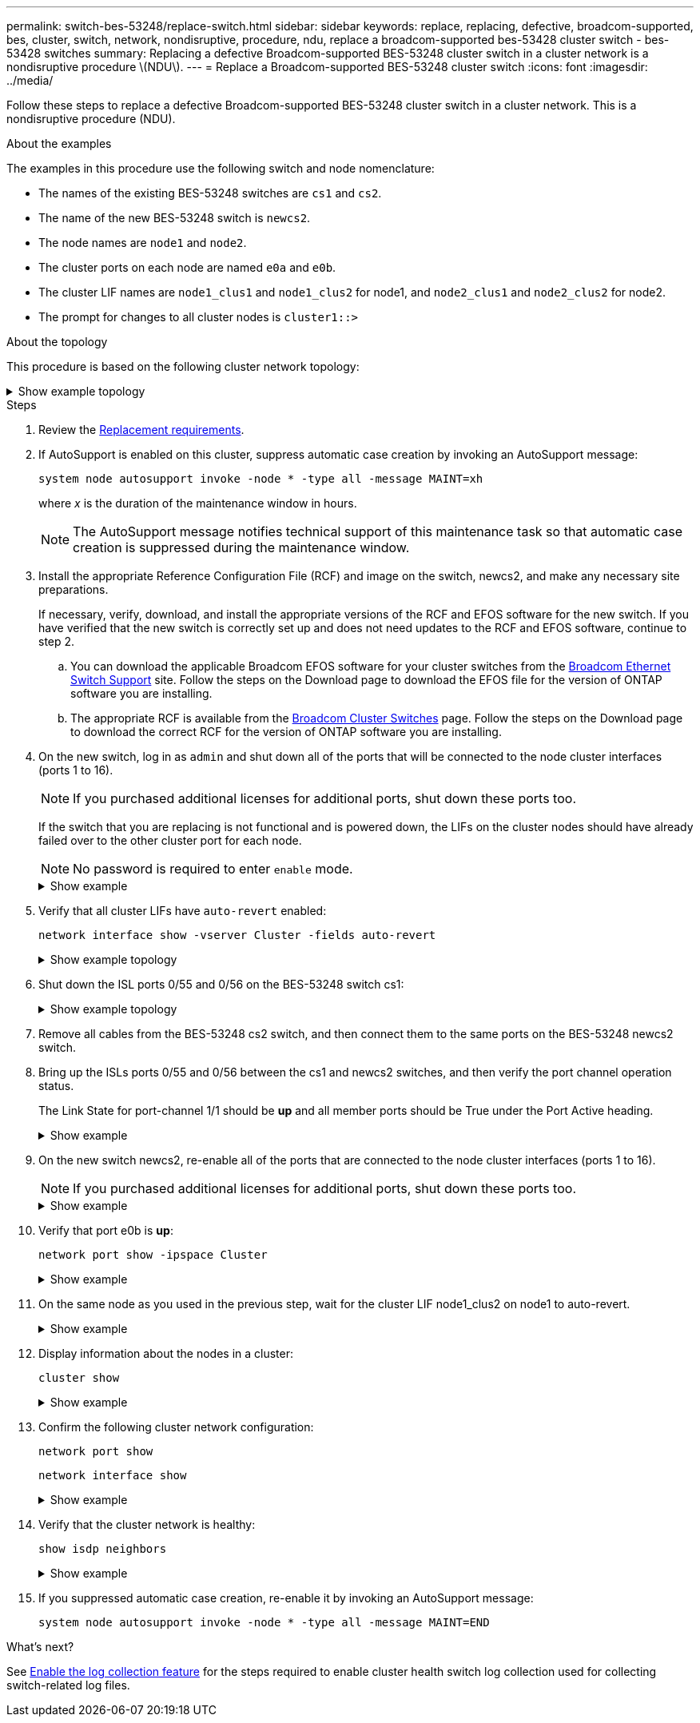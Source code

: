 ---
permalink: switch-bes-53248/replace-switch.html
sidebar: sidebar
keywords: replace, replacing, defective, broadcom-supported, bes, cluster, switch, network, nondisruptive, procedure, ndu, replace a broadcom-supported bes-53428 cluster switch - bes-53428 switches
summary: Replacing a defective Broadcom-supported BES-53248 cluster switch in a cluster network is a nondisruptive procedure \(NDU\).
---
= Replace a Broadcom-supported BES-53248 cluster switch
:icons: font
:imagesdir: ../media/

[.lead]
Follow these steps to replace a defective Broadcom-supported BES-53248 cluster switch in a cluster network. This is a nondisruptive procedure (NDU).

.About the examples

The examples in this procedure use the following switch and node nomenclature:

* The names of the existing BES-53248 switches are `cs1` and `cs2`.
* The name of the new BES-53248 switch is `newcs2`.
* The node names are `node1` and `node2`.
* The cluster ports on each node are named `e0a` and `e0b`.
* The cluster LIF names are `node1_clus1` and `node1_clus2` for node1, and `node2_clus1` and `node2_clus2` for node2.
* The prompt for changes to all cluster nodes is `cluster1::>`

.About the topology

This procedure is based on the following cluster network topology:

.Show example topology
[%collapsible]
====

[subs=+quotes]
----
cluster1::> *network port show -ipspace Cluster*

Node: node1
                                                                       Ignore
                                                  Speed(Mbps) Health   Health
Port      IPspace      Broadcast Domain Link MTU  Admin/Oper  Status   Status
--------- ------------ ---------------- ---- ---- ----------- -------- ------
e0a       Cluster      Cluster          up   9000  auto/10000 healthy  false
e0b       Cluster      Cluster          up   9000  auto/10000 healthy  false


Node: node2
                                                                       Ignore
                                                  Speed(Mbps) Health   Health
Port      IPspace      Broadcast Domain Link MTU  Admin/Oper  Status   Status
--------- ------------ ---------------- ---- ---- ----------- -------- ------
e0a       Cluster      Cluster          up   9000  auto/10000 healthy  false
e0b       Cluster      Cluster          up   9000  auto/10000 healthy  false


cluster1::> *network interface show -vserver Cluster*
            Logical    Status     Network            Current       Current Is
Vserver     Interface  Admin/Oper Address/Mask       Node          Port    Home
----------- ---------- ---------- ------------------ ------------- ------- ----
Cluster
            node1_clus1  up/up    169.254.209.69/16  node1         e0a     true
            node1_clus2  up/up    169.254.49.125/16  node1         e0b     true
            node2_clus1  up/up    169.254.47.194/16  node2         e0a     true
            node2_clus2  up/up    169.254.19.183/16  node2         e0b     true


cluster1::> *network device-discovery show -protocol cdp*
Node/       Local  Discovered
Protocol    Port   Device (LLDP: ChassisID)  Interface         Platform
----------- ------ ------------------------- ----------------  ----------------
node2      /cdp
            e0a    cs1                       0/2               BES-53248
            e0b    cs2                       0/2               BES-53248
node1      /cdp
            e0a    cs1                       0/1               BES-53248
            e0b    cs2                       0/1               BES-53248
----

[subs=+quotes]
----
(cs1)# *show isdp neighbors*

Capability Codes: R - Router, T - Trans Bridge, B - Source Route Bridge,
                  S - Switch, H - Host, I - IGMP, r - Repeater

Device ID                Intf      Holdtime  Capability Platform         Port ID
------------------------ --------- --------- ---------- ---------------- ---------
node1                    0/1       175       H          FAS2750          e0a
node2                    0/2       152       H          FAS2750          e0a
cs2                      0/55      179       R          BES-53248        0/55
cs2                      0/56      179       R          BES-53248        0/56


(cs2)# show isdp neighbors

Capability Codes: R - Router, T - Trans Bridge, B - Source Route Bridge,
                  S - Switch, H - Host, I - IGMP, r - Repeater

Device ID                Intf      Holdtime  Capability Platform         Port ID
------------------------ --------- --------- ---------- ---------------- ---------
node1                    0/1       129       H          FAS2750          e0b
node2                    0/2       165       H          FAS2750          e0b
cs1                      0/55      179       R          BES-53248        0/55
cs1                      0/56      179       R          BES-53248        0/56
----
====


.Steps

. Review the link:replace-switch-reqs.html[Replacement requirements].

. If AutoSupport is enabled on this cluster, suppress automatic case creation by invoking an AutoSupport message:
+
`system node autosupport invoke -node * -type all -message MAINT=xh`
+
where _x_ is the duration of the maintenance window in hours.
+
NOTE: The AutoSupport message notifies technical support of this maintenance task so that automatic case creation is suppressed during the maintenance window. 

. Install the appropriate Reference Configuration File (RCF) and image on the switch, newcs2, and make any necessary site preparations.
+
If necessary, verify, download, and install the appropriate versions of the RCF and EFOS software for the new switch. If you have verified that the new switch is correctly set up and does not need updates to the RCF and EFOS software, continue to step 2.

 .. You can download the applicable Broadcom EFOS software for your cluster switches from the https://www.broadcom.com/support/bes-switch[Broadcom Ethernet Switch Support^] site. Follow the steps on the Download page to download the EFOS file for the version of ONTAP software you are installing.
 .. The appropriate RCF is available from the https://mysupport.netapp.com/site/products/all/details/broadcom-cluster-switches/downloads-tab[Broadcom Cluster Switches^] page. Follow the steps on the Download page to download the correct RCF for the version of ONTAP software you are installing.

. On the new switch, log in as `admin` and shut down all of the ports that will be connected to the node cluster interfaces (ports 1 to 16).
+
NOTE: If you purchased additional licenses for additional ports, shut down these ports too.
+
If the switch that you are replacing is not functional and is powered down, the LIFs on the cluster nodes should have already failed over to the other cluster port for each node.
+
NOTE: No password is required to enter `enable` mode.
+
.Show example
[%collapsible]
====
[subs=+quotes]
----
User: *admin*
Password:
(newcs2)> *enable*
(newcs2)# *config*
(newcs2)(config)# *interface 0/1-0/16*
(newcs2)(interface 0/1-0/16)# *shutdown*
(newcs2)(interface 0/1-0/16)# *exit*
(newcs2)(config)# *exit*
(newcs2)#
----
====

. Verify that all cluster LIFs have `auto-revert` enabled:
+
`network interface show -vserver Cluster -fields auto-revert`
+
.Show example topology
[%collapsible]
====
[subs=+quotes]
----
cluster1::> *network interface show -vserver Cluster -fields auto-revert*

Logical
Vserver   Interface    Auto-revert
--------- ------------ ------------
Cluster   node1_clus1  true
Cluster   node1_clus2  true
Cluster   node2_clus1  true
Cluster   node2_clus2  true
----
====

. Shut down the ISL ports 0/55 and 0/56 on the BES-53248 switch cs1:
+
.Show example topology
[%collapsible]
====
[subs=+quotes]
----
(cs1)# *config*
(cs1)(config)# *interface 0/55-0/56*
(cs1)(interface 0/55-0/56)# *shutdown*
----
====

. Remove all cables from the BES-53248 cs2 switch, and then connect them to the same ports on the BES-53248 newcs2 switch.
. Bring up the ISLs ports 0/55 and 0/56 between the cs1 and newcs2 switches, and then verify the port channel operation status.
+
The Link State for port-channel 1/1 should be *up* and all member ports should be True under the Port Active heading.
+
.Show example
[%collapsible]
====
This example enables ISL ports 0/55 and 0/56 and displays the Link State for port-channel 1/1 on switch cs1:

[subs=+quotes]
----
(cs1)# *config*
(cs1)(config)# *interface 0/55-0/56*
(cs1)(interface 0/55-0/56)# *no shutdown*
(cs1)(interface 0/55-0/56)# *exit*
(cs1)# *show port-channel 1/1*

Local Interface................................ 1/1
Channel Name................................... Cluster-ISL
Link State..................................... Up
Admin Mode..................................... Enabled
Type........................................... Dynamic
Port-channel Min-links......................... 1
Load Balance Option............................ 7
(Enhanced hashing mode)

Mbr    Device/       Port       Port
Ports  Timeout       Speed      Active
------ ------------- ---------- -------
0/55   actor/long    100G Full  True
       partner/long
0/56   actor/long    100G Full  True
       partner/long
----
====

. On the new switch newcs2, re-enable all of the ports that are connected to the node cluster interfaces (ports 1 to 16).
+
NOTE: If you purchased additional licenses for additional ports, shut down these ports too.
+
.Show example
[%collapsible]
====
[subs=+quotes]
----
User:admin
Password:
(newcs2)> *enable*
(newcs2)# *config*
(newcs2)(config)# *interface 0/1-0/16*
(newcs2)(interface 0/1-0/16)# *no shutdown*
(newcs2)(interface 0/1-0/16)# *exit*
(newcs2)(config)# *exit*
----
====

. Verify that port e0b is *up*:
+
`network port show -ipspace Cluster`
+
.Show example
[%collapsible]
====
The output should be similar to the following:

[subs=+quotes]
----
cluster1::> *network port show -ipspace Cluster*

Node: node1
                                                                        Ignore
                                                   Speed(Mbps) Health   Health
Port      IPspace      Broadcast Domain Link MTU   Admin/Oper  Status   Status
--------- ------------ ---------------- ---- ----- ----------- -------- -------
e0a       Cluster      Cluster          up   9000  auto/10000  healthy  false
e0b       Cluster      Cluster          up   9000  auto/10000  healthy  false

Node: node2
                                                                        Ignore
                                                   Speed(Mbps) Health   Health
Port      IPspace      Broadcast Domain Link MTU   Admin/Oper  Status   Status
--------- ------------ ---------------- ---- ----- ----------- -------- -------
e0a       Cluster      Cluster          up   9000  auto/10000  healthy  false
e0b       Cluster      Cluster          up   9000  auto/auto   -        false
----
====

. On the same node as you used in the previous step, wait for the cluster LIF node1_clus2 on node1 to auto-revert.
+
.Show example
[%collapsible]
====
In this example, LIF node1_clus2 on node1 is successfully reverted if `Is Home` is `true` and the port is e0b.

The following command displays information about the LIFs on both nodes. Bringing up the first node is successful if `Is Home` is `true` for both cluster interfaces and they show the correct port assignments, in this example `e0a` and `e0b` on node1.
[subs=+quotes]
----
cluster::> *network interface show -vserver Cluster*

            Logical      Status     Network            Current    Current Is
Vserver     Interface    Admin/Oper Address/Mask       Node       Port    Home
----------- ------------ ---------- ------------------ ---------- ------- -----
Cluster
            node1_clus1  up/up      169.254.209.69/16  node1      e0a     true
            node1_clus2  up/up      169.254.49.125/16  node1      e0b     true
            node2_clus1  up/up      169.254.47.194/16  node2      e0a     true
            node2_clus2  up/up      169.254.19.183/16  node2      e0a     false
----
====

. Display information about the nodes in a cluster: 
+
`cluster show`
+
.Show example
[%collapsible]
====
This example shows that the node health for `node1` and `node2` in this cluster is `true`:

[subs=+quotes]
----
cluster1::> *cluster show*
Node   Health   Eligibility   Epsilon
------ -------- ------------  --------
node1  true     true          true
node2  true     true          true
----
====

. Confirm the following cluster network configuration:
+
`network port show`
+
`network interface show`
+
.Show example
[%collapsible]
====
[subs=+quotes]
----
cluster1::> *network port show -ipspace Cluster*
Node: node1
                                                                       Ignore
                                       Speed(Mbps)            Health   Health
Port      IPspace     Broadcast Domain Link MTU   Admin/Oper  Status   Status
--------- ----------- ---------------- ---- ----- ----------- -------- ------
e0a       Cluster     Cluster          up   9000  auto/10000  healthy  false
e0b       Cluster     Cluster          up   9000  auto/10000  healthy  false

Node: node2
                                                                       Ignore
                                        Speed(Mbps)           Health   Health
Port      IPspace      Broadcast Domain Link MTU  Admin/Oper  Status   Status
--------- ------------ ---------------- ---- ---- ----------- -------- ------
e0a       Cluster      Cluster          up   9000 auto/10000  healthy  false
e0b       Cluster      Cluster          up   9000 auto/10000  healthy  false


cluster1::> *network interface show -vserver Cluster*

            Logical    Status     Network            Current       Current Is
Vserver     Interface  Admin/Oper Address/Mask       Node          Port    Home
----------- ---------- ---------- ------------------ ------------- ------- ----
Cluster
            node1_clus1  up/up    169.254.209.69/16  node1         e0a     true
            node1_clus2  up/up    169.254.49.125/16  node1         e0b     true
            node2_clus1  up/up    169.254.47.194/16  node2         e0a     true
            node2_clus2  up/up    169.254.19.183/16  node2         e0b     true
4 entries were displayed.
----
====

. Verify that the cluster network is healthy:
+
`show isdp neighbors`
+
.Show example
[%collapsible]
====
[subs=+quotes]
----
(cs1)# *show isdp neighbors*
Capability Codes: R - Router, T - Trans Bridge, B - Source Route Bridge,
S - Switch, H - Host, I - IGMP, r - Repeater
Device ID    Intf    Holdtime    Capability    Platform    Port ID
---------    ----    --------    ----------    --------    --------
node1        0/1     175         H             FAS2750     e0a
node2        0/2     152         H             FAS2750     e0a
newcs2       0/55    179         R             BES-53248   0/55
newcs2       0/56    179         R             BES-53248   0/56

(newcs2)# *show isdp neighbors*
Capability Codes: R - Router, T - Trans Bridge, B - Source Route Bridge,
S - Switch, H - Host, I - IGMP, r - Repeater

Device ID    Intf    Holdtime    Capability    Platform    Port ID
---------    ----    --------    ----------    --------    --------
node1        0/1     129         H             FAS2750     e0b
node2        0/2     165         H             FAS2750     e0b
cs1          0/55    179         R             BES-53248   0/55
cs1          0/56    179         R             BES-53248   0/56
----
====

. If you suppressed automatic case creation, re-enable it by invoking an AutoSupport message:
+
`system node autosupport invoke -node * -type all -message MAINT=END`

.What's next?
See link:configure-log-collection.html[Enable the log collection feature] for the steps required to enable cluster health switch log collection used for collecting switch-related log files.

// added details for maintenance ASUP, 2023-MAY-11